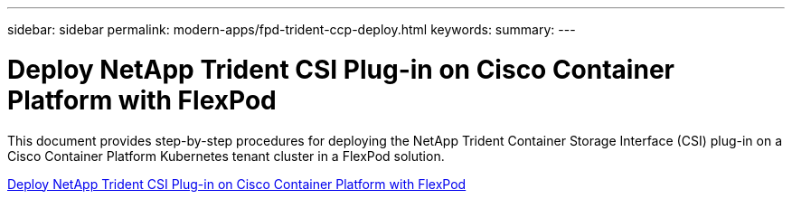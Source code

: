 ---
sidebar: sidebar
permalink: modern-apps/fpd-trident-ccp-deploy.html
keywords: 
summary: 
---

= Deploy NetApp Trident CSI Plug-in on Cisco Container Platform with FlexPod

:hardbreaks:
:nofooter:
:icons: font
:linkattrs:
:imagesdir: ./../media/

This document provides step-by-step procedures for deploying the NetApp Trident Container Storage Interface (CSI) plug-in on a Cisco Container Platform Kubernetes tenant cluster in a FlexPod solution.

link:https://www.cisco.com/c/dam/en/us/solutions/collateral/data-center-virtualization/unified-computing/trident-on-container-platform-with-flexpod.pdf[Deploy NetApp Trident CSI Plug-in on Cisco Container Platform with FlexPod^]